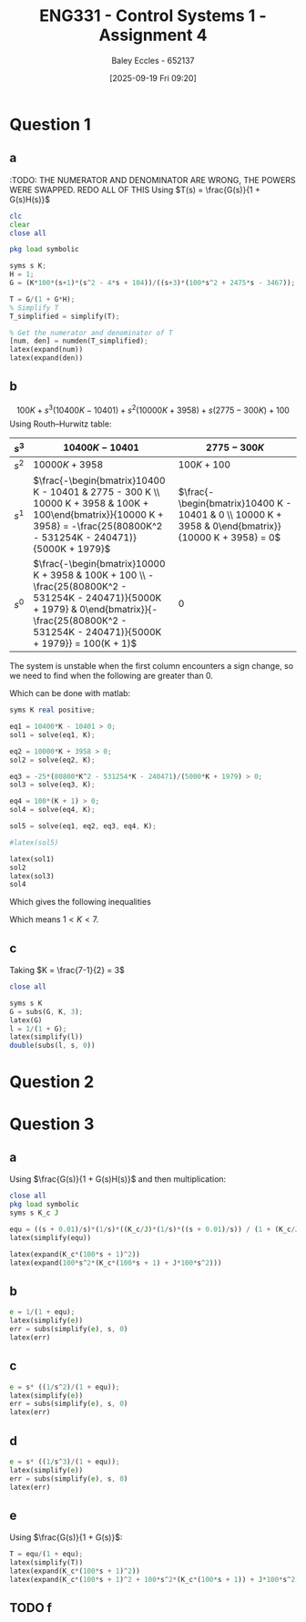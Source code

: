 :PROPERTIES:
:ID:       3eb76f9d-5112-49a0-8b21-8976591d6fd6
:END:
#+title: ENG331 - Control Systems 1 - Assignment 4
#+date: [2025-09-19 Fri 09:20]
#+AUTHOR: Baley Eccles - 652137
#+FILETAGS: :Assignment:UTAS:2025:
#+LATEX_HEADER: \usepackage[a4paper, margin=2cm]{geometry}
#+LATEX_HEADER_EXTRA: \usepackage{minted}
#+LATEX_HEADER_EXTRA: \usepackage{fontspec}
#+LATEX_HEADER_EXTRA: \setmonofont{Iosevka}
#+LATEX_HEADER_EXTRA: \setminted{fontsize=\small, frame=single, breaklines=true}
#+LATEX_HEADER_EXTRA: \usemintedstyle{emacs}
#+LATEX_HEADER_EXTRA: \usepackage{float}
#+LATEX_HEADER_EXTRA: \usepackage[final]{pdfpages}
#+LATEX_HEADER_EXTRA: \setlength{\parindent}{0pt}
#+LATEX_HEADER_EXTRA: \setlength{\parskip}{1em}

* Question 1
** a
:TODO: THE NUMERATOR AND DENOMINATOR ARE WRONG, THE POWERS WERE SWAPPED. REDO ALL OF THIS
Using $T(s) = \frac{G(s)}{1 + G(s)H(s)}$
\begin{align*}
G(s) &= \frac{K100(s+1)(s^2 - 4s + 104)}{(s+3)(100s^2 + 2475s - 3467)} \textrm{ and } H(s) = 1 \\
T(s) &= \frac{\frac{K100(s+1)(s^2 - 4s + 104}{(s+3)(100s^2 + 2475s - 3467)}}{1 + \frac{K100(s+1)(s^2 - 4s + 104}{(s+3)(100s^2 + 2475s - 3467)}1} \\
T(s) &= \frac{10400 K s^3 + 10000 K s^2 - 300 K s + 100 K}{s^3 \left(10400 K - 10401\right) + s^2 \left(10000 K + 3958\right) + s \left(2775 - 300 K\right) + (100 + 100K)}
\end{align*}
#+BEGIN_SRC octave :exports code :results output :session Q1
clc
clear
close all

pkg load symbolic

syms s K;
H = 1;
G = (K*100*(s+1)*(s^2 - 4*s + 104))/((s+3)*(100*s^2 + 2475*s - 3467));

T = G/(1 + G*H);
% Simplify T
T_simplified = simplify(T);

% Get the numerator and denominator of T
[num, den] = numden(T_simplified);
latex(expand(num))
latex(expand(den))

#+END_SRC

#+RESULTS:
: 100 K s^{3} - 300 K s^{2} + 10000 K s + 10400 K
: 100 K s^{3} - 300 K s^{2} + 10000 K s + 10400 K + 100 s^{3} + 2775 s^{2} + 3958 s - 10401

** b
\[100 K + s^{3} \left(10400 K - 10401\right) + s^{2} \left(10000 K + 3958\right) + s \left(2775 - 300 K\right) + 100\]
Using Routh–Hurwitz table:
#+ATTR_LATEX: :align |c|c|c|
|-------+----------------------------------------------------------------------------------------------------------------------------------------------------------------------------------------------------+-----------------------------------------------------------------------------------------------------|
| $s^3$ | $10400 K - 10401$                                                                                                                                                                                  | $2775 - 300K$                                                                                       |
|-------+----------------------------------------------------------------------------------------------------------------------------------------------------------------------------------------------------+-----------------------------------------------------------------------------------------------------|
| $s^2$ | $10000 K + 3958$                                                                                                                                                                                   | $100K + 100$                                                                                        |
|-------+----------------------------------------------------------------------------------------------------------------------------------------------------------------------------------------------------+-----------------------------------------------------------------------------------------------------|
| $s^1$ | $\frac{-\begin{bmatrix}10400 K - 10401 & 2775 - 300 K \\ 10000 K + 3958 & 100K + 100\end{bmatrix}}{10000 K + 3958} = -\frac{25(80800K^2 - 531254K - 240471)}{5000K + 1979}$                        | $\frac{-\begin{bmatrix}10400 K - 10401 & 0 \\ 10000 K + 3958 & 0\end{bmatrix}}{10000 K + 3958} = 0$ |
|-------+----------------------------------------------------------------------------------------------------------------------------------------------------------------------------------------------------+-----------------------------------------------------------------------------------------------------|
| $s^0$ | $\frac{-\begin{bmatrix}10000 K + 3958 & 100K + 100 \\ -\frac{25(80800K^2 - 531254K - 240471)}{5000K + 1979} & 0\end{bmatrix}}{-\frac{25(80800K^2 - 531254K - 240471)}{5000K + 1979}} = 100(K + 1)$ | $0$                                                                                                 |
|-------+----------------------------------------------------------------------------------------------------------------------------------------------------------------------------------------------------+-----------------------------------------------------------------------------------------------------|

The system is unstable when the first column encounters a sign change, so we need to find when the following are greater than 0.
\begin{align*}
0 &< 10400 K - 10401 \\
0 &< 10000 K + 3958 \\
0 &< -\frac{25(80800K^2 - 531254K - 240471)}{5000K + 1979} \\
0 &< 100(K + 1) 
\end{align*}
Which can be done with matlab:

#+BEGIN_SRC octave :exports code :results output :session Q1
syms K real positive;

eq1 = 10400*K - 10401 > 0;
sol1 = solve(eq1, K);

eq2 = 10000*K + 3958 > 0;
sol2 = solve(eq2, K);

eq3 = -25*(80800*K^2 - 531254*K - 240471)/(5000*K + 1979) > 0;
sol3 = solve(eq3, K);

eq4 = 100*(K + 1) > 0;
sol4 = solve(eq4, K);

sol5 = solve(eq1, eq2, eq3, eq4, K);

#latex(sol5)

latex(sol1)
sol2
latex(sol3)
sol4
#+END_SRC

#+RESULTS:
: \frac{10401}{10400} < K
: sol2 = {}(0x0)
: K < \frac{265627}{80800} + \frac{\sqrt{89987759929}}{80800}
: sol4 = {}(0x0)
Which gives the following inequalities
\begin{align*}
K &> \frac{10401}{10400} \\
K &< \frac{265627}{80800} + \frac{\sqrt{89987759929}}{80800}
\end{align*}

Which means $1 < K < 7$.

** c
Taking $K = \frac{7-1}{2} = 3$
\begin{align*}
\lim_{t\rightarrow \infty}e(t) &= \lim_{s\rightarrow 0} sE(s)  \\
&= \lim_{s\rightarrow 0} s\frac{R(s)}{1 + G(s)}\ \textrm{Where}\ R(s) = \frac{1}{s} \\
&= \lim_{s\rightarrow 0} s\frac{\frac{1}{s}}{1 + \frac{300 \left(s + 1\right) \left(s^{2} - 4 s + 104\right)}{\left(s + 3\right) \left(100 s^{2} + 2475 s - 3467\right)}} \\
&= \lim_{s\rightarrow 0} \frac{100 s^{3} + 2775 s^{2} + 3958 s - 10401}{400 s^{3} + 1875 s^{2} + 33958 s + 20799} \\
&= -0.5
\end{align*}


#+BEGIN_SRC octave :exports code :results output :session Q1
close all

syms s K
G = subs(G, K, 3);
latex(G)
l = 1/(1 + G);
latex(simplify(l))
double(subs(l, s, 0))
#+END_SRC

#+RESULTS:
: \frac{300 \left(s + 1\right) \left(s^{2} - 4 s + 104\right)}{\left(s + 3\right) \left(100 s^{2} + 2475 s - 3467\right)}
: \frac{100 s^{3} + 2775 s^{2} + 3958 s - 10401}{400 s^{3} + 1875 s^{2} + 33958 s + 20799}
: ans = -0.5001

* Question 2

* Question 3
** a
Using $\frac{G(s)}{1 + G(s)H(s)}$ and then multiplication:
\begin{align*}
\frac{\theta_0(s)}{\theta_c(s) - \theta_0(s)} &= \frac{s + 0.01}{s}\cdot\frac{1}{s}\cdot\frac{\frac{K_c}{s}\frac{1}{s}\frac{s + 0.01}{s}}{1 + \frac{K_c}{s}\frac{1}{s}\frac{s + 0.01}{s}} \\
\frac{\theta_0(s)}{\theta_c(s) - \theta_0(s)} &= \frac{10000 K_{c} s^{2} + 200 K_{c} s + K_{c}}{10000 J s^{4} + 10000 K_{c} s^{3} + 100 K_{c} s^{2}}
\end{align*}


#+BEGIN_SRC octave :exports code :results output :session Q3
close all
pkg load symbolic
syms s K_c J

equ = ((s + 0.01)/s)*(1/s)*((K_c/J)*(1/s)*((s + 0.01)/s)) / (1 + (K_c/J)*(1/s)*((s + 0.01)/s));
latex(simplify(equ))

latex(expand(K_c*(100*s + 1)^2))
latex(expand(100*s^2*(K_c*(100*s + 1) + J*100*s^2)))

#+END_SRC

#+RESULTS:
#+begin_example
warning: passing floating-point values to sym is dangerous, see "help sym"
warning: called from
    double_to_sym_heuristic at line 50 column 7
    sym at line 384 column 13
    plus at line 53 column 5

warning: passing floating-point values to sym is dangerous, see "help sym"
warning: called from
    double_to_sym_heuristic at line 50 column 7
    sym at line 384 column 13
    plus at line 53 column 5

warning: passing floating-point values to sym is dangerous, see "help sym"
warning: called from
    double_to_sym_heuristic at line 50 column 7
    sym at line 384 column 13
    plus at line 53 column 5
\frac{K_{c} \left(100 s + 1\right)^{2}}{100 s^{2} \left(100 J s^{2} + K_{c} \left(100 s + 1\right)\right)}
10000 K_{c} s^{2} + 200 K_{c} s + K_{c}
10000 J s^{4} + 10000 K_{c} s^{3} + 100 K_{c} s^{2}
#+end_example

** b
\begin{align*}
\lim_{t\rightarrow \infty}e(t) &= \lim_{s\rightarrow 0} sE(s)  \\
&= \lim_{s\rightarrow 0} s\frac{R(s)}{1 + G(s)}\ \textrm{Where}\ R(s) = \frac{1}{s} \\
&= \lim_{s\rightarrow 0} s\frac{\frac{1}{s}}{1 + \frac{10000 K_{c} s^{2} + 200 K_{c} s + K_{c}}{10000 J s^{4} + 10000 K_{c} s^{3} + 100 K_{c} s^{2}}} \\
&= \lim_{s\rightarrow 0} \frac{100 s^{2} \left(100 J s^{2} + K_{c} \left(100 s + 1\right)\right)}{K_{c} \left(100 s + 1\right)^{2} + 100 s^{2} \left(100 J s^{2} + K_{c} \left(100 s + 1\right)\right)} \\
&= 0
\end{align*}

#+BEGIN_SRC octave :exports code :results output :session Q3
e = 1/(1 + equ);
latex(simplify(e))
err = subs(simplify(e), s, 0)
latex(err)
#+END_SRC

#+RESULTS:
: \frac{100 s^{2} \left(100 J s^{2} + K_{c} \left(100 s + 1\right)\right)}{K_{c} \left(100 s + 1\right)^{2} + 100 s^{2} \left(100 J s^{2} + K_{c} \left(100 s + 1\right)\right)}
: err = (sym) 0
: 0

** c
\begin{align*}
\lim_{t\rightarrow \infty}e(t)&= \lim_{s\rightarrow 0} s\frac{\frac{1}{s^2}}{1 + \frac{10000 K_{c} s^{2} + 200 K_{c} s + K_{c}}{10000 J s^{4} + 10000 K_{c} s^{3} + 100 K_{c} s^{2}}} \\
&= \lim_{s\rightarrow 0} \frac{100 s \left(100 J s^{2} + K_{c} \left(100 s + 1\right)\right)}{K_{c} \left(100 s + 1\right)^{2} + 100 s^{2} \left(100 J s^{2} + K_{c} \left(100 s + 1\right)\right)} \\
&= 0
\end{align*}

#+BEGIN_SRC octave :exports code :results output :session Q3
e = s* ((1/s^2)/(1 + equ));
latex(simplify(e))
err = subs(simplify(e), s, 0)
latex(err)
#+END_SRC

#+RESULTS:
: \frac{100 s \left(100 J s^{2} + K_{c} \left(100 s + 1\right)\right)}{K_{c} \left(100 s + 1\right)^{2} + 100 s^{2} \left(100 J s^{2} + K_{c} \left(100 s + 1\right)\right)}
: err = (sym) 0
: 0

** d
\begin{align*}
\lim_{t\rightarrow \infty}e(t)&= \lim_{s\rightarrow 0} s\frac{\frac{1}{s^3}}{1 + \frac{10000 K_{c} s^{2} + 200 K_{c} s + K_{c}}{10000 J s^{4} + 10000 K_{c} s^{3} + 100 K_{c} s^{2}}} \\
&= \lim_{s\rightarrow 0} \frac{100 \left(100 J s^{2} + K_{c} \left(100 s + 1\right)\right)}{K_{c} \left(100 s + 1\right)^{2} + 100 s^{2} \left(100 J s^{2} + K_{c} \left(100 s + 1\right)\right)} \\
&= 100
\end{align*}

#+BEGIN_SRC octave :exports code :results output :session Q3
e = s* ((1/s^3)/(1 + equ));
latex(simplify(e))
err = subs(simplify(e), s, 0)
latex(err)
#+END_SRC

#+RESULTS:
: \frac{100 \left(100 J s^{2} + K_{c} \left(100 s + 1\right)\right)}{K_{c} \left(100 s + 1\right)^{2} + 100 s^{2} \left(100 J s^{2} + K_{c} \left(100 s + 1\right)\right)}
: err = (sym) 100
: 100

** e
Using $\frac{G(s)}{1 + G(s)}$:
\begin{align*}
\frac{\theta_0(s)}{\theta_c(s)} &= \frac{\frac{10000 K_{c} s^{2} + 200 K_{c} s + K_{c}}{10000 J s^{4} + 10000 K_{c} s^{3} + 100 K_{c} s^{2}}}{1 + \frac{10000 K_{c} s^{2} + 200 K_{c} s + K_{c}}{10000 J s^{4} + 10000 K_{c} s^{3} + 100 K_{c} s^{2}}} \\
&= \frac{10000 K_{c} s^{2} + 200 K_{c} s + K_{c}}{100 J s^{2} + 10000 K_{c} s^{3} + 10100 K_{c} s^{2} + 200 K_{c} s + K_{c}} \\
&= \frac{10000 \frac{K_{c}}{J} s^{2} + 200 \frac{K_{c}}{J} s + \frac{K_{c}}{J}}{100 s^{2} + 10000 \frac{K_{c}}{J} s^{3} + 10100 \frac{K_{c}}{J}  s^{2} + 200 \frac{K_{c}}{J} s + \frac{K_{c}}{J}}
\end{align*}

#+BEGIN_SRC octave :exports code :results output :session Q3
T = equ/(1 + equ);
latex(simplify(T))
latex(expand(K_c*(100*s + 1)^2))
latex(expand(K_c*(100*s + 1)^2 + 100*s^2*(K_c*(100*s + 1)) + J*100*s^2))
#+END_SRC

#+RESULTS:
: \frac{K_{c} \left(100 s + 1\right)^{2}}{K_{c} \left(100 s + 1\right)^{2} + 100 s^{2} \left(100 J s^{2} + K_{c} \left(100 s + 1\right)\right)}
: 10000 K_{c} s^{2} + 200 K_{c} s + K_{c}
: 100 J s^{2} + 10000 K_{c} s^{3} + 10100 K_{c} s^{2} + 200 K_{c} s + K_{c}

** TODO f


